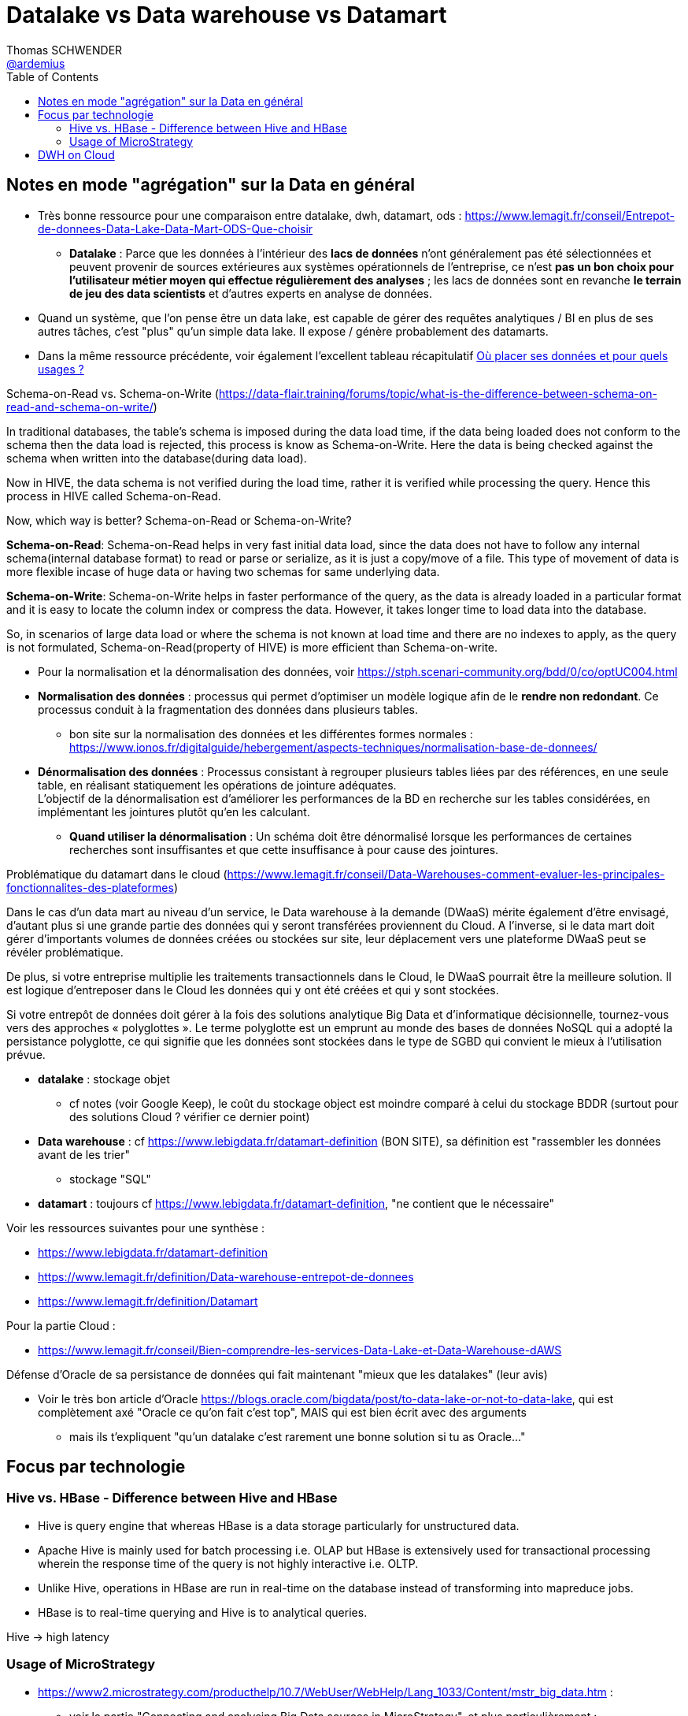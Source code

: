 = Datalake vs Data warehouse vs Datamart
Thomas SCHWENDER <https://github.com/ardemius[@ardemius]>
// Handling GitHub admonition blocks icons
ifndef::env-github[:icons: font]
ifdef::env-github[]
:status:
:outfilesuffix: .adoc
:caution-caption: :fire:
:important-caption: :exclamation:
:note-caption: :paperclip:
:tip-caption: :bulb:
:warning-caption: :warning:
endif::[]
:imagesdir: images
:source-highlighter: highlightjs
// Next 2 ones are to handle line breaks in some particular elements (list, footnotes, etc.)
:lb: pass:[<br> +]
:sb: pass:[<br>]
// check https://github.com/Ardemius/personal-wiki/wiki/AsciiDoctor-tips for tips on table of content in GitHub
:toc: macro
:toclevels: 2
// To turn off figure caption labels and numbers
//:figure-caption!:
// Same for examples
//:example-caption!:
// To turn off ALL captions
:caption:

toc::[]

== Notes en mode "agrégation" sur la Data en général

* Très bonne ressource pour une comparaison entre datalake, dwh, datamart, ods : https://www.lemagit.fr/conseil/Entrepot-de-donnees-Data-Lake-Data-Mart-ODS-Que-choisir

    ** *Datalake* : Parce que les données à l'intérieur des *lacs de données* n’ont généralement pas été sélectionnées et peuvent provenir de sources extérieures aux systèmes opérationnels de l'entreprise, ce n'est *pas un bon choix pour l'utilisateur métier moyen qui effectue régulièrement des analyses* ;  les lacs de données sont en revanche *le terrain de jeu des data scientists* et d'autres experts en analyse de données.

* Quand un système, que l'on pense être un data lake, est capable de gérer des requêtes analytiques / BI en plus de ses autres tâches, c'est "plus" qu'un simple data lake. Il expose / génère probablement des datamarts.
* Dans la même ressource précédente, voir également l'excellent tableau récapitulatif https://media.bitpipe.com/io_10x/io_108885/item_1744173/OuPlacerSesDonnees.pdf[Où placer ses données et pour quels usages ?]

.Schema-on-Read vs. Schema-on-Write (https://data-flair.training/forums/topic/what-is-the-difference-between-schema-on-read-and-schema-on-write/)
====
In traditional databases, the table’s schema is imposed during the data load time, if the data being loaded does not conform to the schema then the data load is rejected, this process is know as Schema-on-Write. Here the data is being checked against the schema when written into the database(during data load).

Now in HIVE, the data schema is not verified during the load time, rather it is verified while processing the query. Hence this process in HIVE called Schema-on-Read.

Now, which way is better? Schema-on-Read or Schema-on-Write?

*Schema-on-Read*:
Schema-on-Read helps in very fast initial data load, since the data does not have to follow any internal schema(internal database format) to read or parse or serialize, as it is just a copy/move of a file.
This type of movement of data is more flexible incase of huge data or having two schemas for same underlying data.

*Schema-on-Write*:
Schema-on-Write helps in faster performance of the query, as the data is already loaded in a particular format and it is easy to locate the column index or compress the data. However, it takes longer time to load data into the database.

So, in scenarios of large data load or where the schema is not known at load time and there are no indexes to apply, as the query is not formulated, Schema-on-Read(property of HIVE) is more efficient than Schema-on-write.
====

* Pour la normalisation et la dénormalisation des données, voir https://stph.scenari-community.org/bdd/0/co/optUC004.html
* *Normalisation des données* : processus qui permet d'optimiser un modèle logique afin de le *rendre non redondant*. Ce processus conduit à la fragmentation des données dans plusieurs tables.
    ** bon site sur la normalisation des données et les différentes formes normales : https://www.ionos.fr/digitalguide/hebergement/aspects-techniques/normalisation-base-de-donnees/
* *Dénormalisation des données* : Processus consistant à regrouper plusieurs tables liées par des références, en une seule table, en réalisant statiquement les opérations de jointure adéquates. +
L'objectif de la dénormalisation est d'améliorer les performances de la BD en recherche sur les tables considérées, en implémentant les jointures plutôt qu'en les calculant.
    ** *Quand utiliser la dénormalisation* : Un schéma doit être dénormalisé lorsque les performances de certaines recherches sont insuffisantes et que cette insuffisance à pour cause des jointures.


.Problématique du datamart dans le cloud (https://www.lemagit.fr/conseil/Data-Warehouses-comment-evaluer-les-principales-fonctionnalites-des-plateformes)
====
Dans le cas d'un data mart au niveau d'un service, le Data warehouse à la demande (DWaaS) mérite également d'être envisagé, d'autant plus si une grande partie des données qui y seront transférées proviennent du Cloud. A l'inverse, si le data mart doit gérer d'importants volumes de données créées ou stockées sur site, leur déplacement vers une plateforme DWaaS peut se révéler problématique.

[...]

De plus, si votre entreprise multiplie les traitements transactionnels dans le Cloud, le DWaaS pourrait être la meilleure solution. Il est logique d'entreposer dans le Cloud les données qui y ont été créées et qui y sont stockées.

[...]

Si votre entrepôt de données doit gérer à la fois des solutions analytique Big Data et d'informatique décisionnelle, tournez-vous vers des approches « polyglottes ». Le terme polyglotte est un emprunt au monde des bases de données NoSQL qui a adopté la persistance polyglotte, ce qui signifie que les données sont stockées dans le type de SGBD qui convient le mieux à l'utilisation prévue.
====

* *datalake* : stockage objet
    ** cf notes (voir Google Keep), le coût du stockage object est moindre comparé à celui du stockage BDDR (surtout pour des solutions Cloud ? vérifier ce dernier point)

* *Data warehouse* : cf https://www.lebigdata.fr/datamart-definition (BON SITE), sa définition est "rassembler les données avant de les trier"
    ** stockage "SQL"

* *datamart* : toujours cf https://www.lebigdata.fr/datamart-definition, "ne contient que le nécessaire"

Voir les ressources suivantes pour une synthèse : 

    * https://www.lebigdata.fr/datamart-definition
    * https://www.lemagit.fr/definition/Data-warehouse-entrepot-de-donnees
    * https://www.lemagit.fr/definition/Datamart


Pour la partie Cloud : 

    * https://www.lemagit.fr/conseil/Bien-comprendre-les-services-Data-Lake-et-Data-Warehouse-dAWS

.Défense d'Oracle de sa persistance de données qui fait maintenant "mieux que les datalakes" (leur avis)
====
* Voir le très bon article d'Oracle https://blogs.oracle.com/bigdata/post/to-data-lake-or-not-to-data-lake, qui est complètement axé "Oracle ce qu'on fait c'est top", MAIS qui est bien écrit avec des arguments
    ** mais ils t'expliquent "qu'un datalake c'est rarement une bonne solution si tu as Oracle..."
====

== Focus par technologie

=== Hive vs. HBase - Difference between Hive and HBase

* Hive is query engine that whereas HBase is a data storage particularly for unstructured data.
* Apache Hive is mainly used for batch processing i.e. OLAP but HBase is extensively used for transactional processing wherein the response time of the query is not highly interactive i.e. OLTP.
* Unlike Hive, operations in HBase are run in real-time on the database instead of transforming into mapreduce jobs.
* HBase is to real-time querying and Hive is to analytical queries.

Hive -> high latency

=== Usage of MicroStrategy

* https://www2.microstrategy.com/producthelp/10.7/WebUser/WebHelp/Lang_1033/Content/mstr_big_data.htm :
	** voir la partie "Connecting and analysing Big Data sources in MicroStrategy", et plus particulièrement :
		*** interactive queries : solution d'intermédiation pour accéder à la data
			**** Impala plusieurs fois mis en avant (https://fr.slideshare.net/snehl17/hadoop-integration-with-microstrategy slide 8 / 19) +
			Apparemment 100x plus rapide que Hive
		*** NoSQL sources

Jetez un oeil à Microstrategy Hadoop Gateway ? (separate MicroStrategy proprietary installation) +
-> NON, probablement à ne pas choisir, actuellement l'opération JOIN n'est pas supportée.

* https://fr.slideshare.net/snehl17/hadoop-integration-with-microstrategy

See https://www.dezyre.com/article/hive-vs-hbase-different-technologies-that-work-better-together/322

== DWH on Cloud

* BDH 126 : très bonne talk de Nicolas Korchia, d'Indexima, sur Indexima, Snowflake et les solutions DWH on Cloud des principaux Cloud provider












